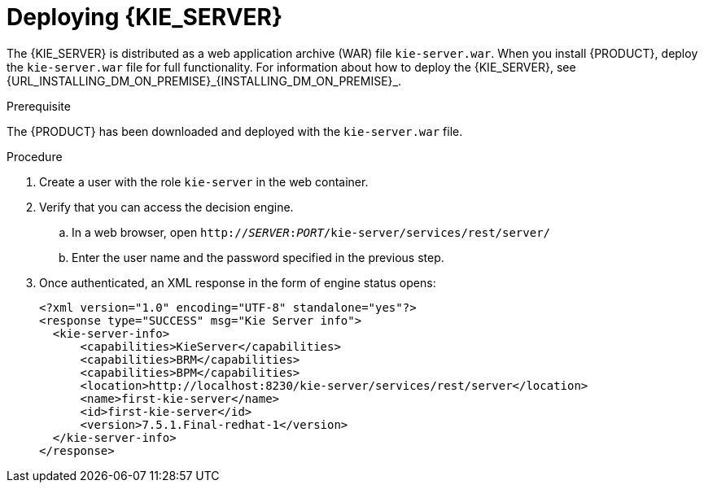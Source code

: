 [id='kie-server-deploying-kie-server-proc']
= Deploying {KIE_SERVER}



The {KIE_SERVER} is distributed as a web application archive (WAR) file `kie-server.war`. When you install {PRODUCT}, deploy the `kie-server.war` file for full functionality. For information about how to deploy the {KIE_SERVER}, see {URL_INSTALLING_DM_ON_PREMISE}_{INSTALLING_DM_ON_PREMISE}_.

.Prerequisite
The {PRODUCT} has been downloaded and deployed with the `kie-server.war` file.

.Procedure
. Create a user with the role `kie-server` in the web container. 
. Verify that you can access the decision engine.
+
.. In a web browser, open `http://__SERVER__:__PORT__/kie-server/services/rest/server/` 
.. Enter the user name and the password specified in the previous step.
. Once authenticated, an XML response in the form of engine status opens:
+
[source,xml]
----
<?xml version="1.0" encoding="UTF-8" standalone="yes"?>
<response type="SUCCESS" msg="Kie Server info">
  <kie-server-info>
      <capabilities>KieServer</capabilities>
      <capabilities>BRM</capabilities>
      <capabilities>BPM</capabilities>
      <location>http://localhost:8230/kie-server/services/rest/server</location>
      <name>first-kie-server</name>
      <id>first-kie-server</id>
      <version>7.5.1.Final-redhat-1</version>
  </kie-server-info>
</response>
----
